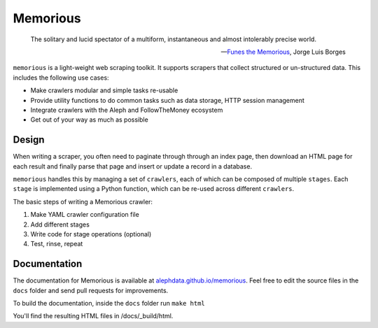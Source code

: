 =========
Memorious
=========

    The solitary and lucid spectator of a multiform, instantaneous and almost intolerably precise world.

    -- `Funes the Memorious <http://users.clas.ufl.edu/burt/spaceshotsairheads/borges-funes.pdf>`_,
    Jorge Luis Borges

.. image:: https://github.com/alephdata/memorious/workflows/memorious/badge.svg

``memorious`` is a light-weight web scraping toolkit. It supports scrapers that
collect structured or un-structured data. This includes the following use cases:

* Make crawlers modular and simple tasks re-usable
* Provide utility functions to do common tasks such as data storage, HTTP session management
* Integrate crawlers with the Aleph and FollowTheMoney ecosystem
* Get out of your way as much as possible

Design
------

When writing a scraper, you often need to paginate through through an index
page, then download an HTML page for each result and finally parse that page
and insert or update a record in a database.

``memorious`` handles this by managing a set of ``crawlers``, each of which 
can be composed of multiple ``stages``. Each ``stage`` is implemented using a
Python function, which can be re-used across different ``crawlers``.

The basic steps of writing a Memorious crawler:

1. Make YAML crawler configuration file
2. Add different stages
3. Write code for stage operations (optional)
4. Test, rinse, repeat

Documentation
-------------

The documentation for Memorious is available at
`alephdata.github.io/memorious <https://alephdata.github.io/memorious/>`_.
Feel free to edit the source files in the ``docs`` folder and send pull requests for improvements.

To build the documentation, inside the ``docs`` folder run ``make html``

You'll find the resulting HTML files in /docs/_build/html.
